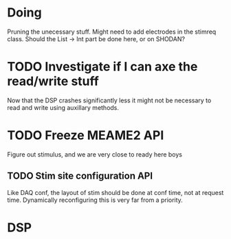 * Doing
  Pruning the unecessary stuff.
  Might need to add electrodes in the stimreq class.
  Should the List -> Int part be done here, or on 
  SHODAN?

* TODO Investigate if I can axe the read/write stuff
  Now that the DSP crashes significantly less it might not
  be necessary to read and write using auxillary methods.
  
* TODO Freeze MEAME2 API
  Figure out stimulus, and we are very close to ready here boys
** TODO Stim site configuration API
   Like DAQ conf, the layout of stim should be done at conf time,
   not at request time. Dynamically reconfiguring this is very
   far from a priority.

* DSP
